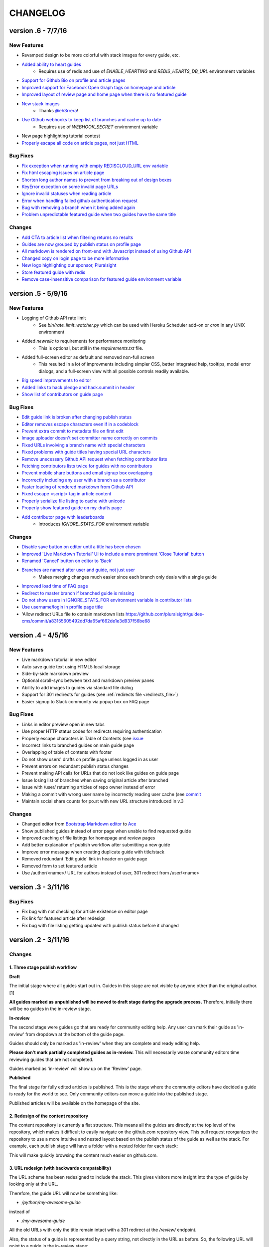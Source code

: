 =========
CHANGELOG
=========

--------------------
version .6 - 7/7/16
--------------------

New Features
------------

- Revamped design to be more colorful with stack images for every guide, etc. 
- `Added ability to heart guides <https://github.com/pluralsight/guides-cms/commit/c2cb70be200bcac851f24bd5e0390e5d70fda1d5>`_
    - Requires use of redis and use of `ENABLE_HEARTING` and `REDIS_HEARTS_DB_URL` environment variables
- `Support for Github Bio on profile and article pages <https://github.com/pluralsight/guides-cms/pull/104>`_
- `Improved support for Facebook Open Graph tags on homepage and article <https://github.com/pluralsight/guides-cms/pull/95>`_
- `Improved layout of review page and home page when there is no featured guide
  <https://github.com/pluralsight/guides-cms/commit/65fff27f34a3cb787298e65cb1ecd2ee604da3f9>`_
- `New stack images <https://github.com/pluralsight/guides-cms/pull/89>`_
    - Thanks `@eh3rrera <https://github.com/eh3rrera>`_!
- `Use Github webhooks to keep list of branches and cache up to date <https://github.com/pluralsight/guides-cms/pull/79>`_
    - Requires use of `WEBHOOK_SECRET` environment variable
- New page highlighting tutorial contest
- `Properly escape all code on article pages, not just HTML <https://github.com/pluralsight/guides-cms/pull/85/commits>`_

Bug Fixes
---------

- `Fix exception when running with empty REDISCLOUD_URL env variable <https://github.com/pluralsight/guides-cms/commit/10f9cf081c6652e29c37c1b5e326794fe21b7c8c>`_
- `Fix html escaping issues on article page <https://github.com/pluralsight/guides-cms/pull/103>`_
- `Shorten long author names to prevent from breaking out of design boxes <https://github.com/pluralsight/guides-cms/commit/535da3548cabe0d87d66af034a718c20af669dc2>`_
- `KeyError exception on some invalid page URLs <https://github.com/pluralsight/guides-cms/commit/d32b677652e0c6306daad2914b11ed853019863f>`_
- `Ignore invalid statuses when reading article <https://github.com/pluralsight/guides-cms/commit/0a86098d63e9fedc7d61282b2b3b195b3fcaf10d>`_
- `Error when handling failed github authentication request <https://github.com/pluralsight/guides-cms/commit/066518c8fabe10d038af7fa166293d4c56018301>`_
- `Bug with removing a branch when it being added again <https://github.com/pluralsight/guides-cms/commit/7aa34565d775519d2315e67e6ccdd70b0d889c72>`_
- `Problem unpredictable featured guide when two guides have the same title <https://github.com/pluralsight/guides-cms/commit/e6beae19d78a767a8cde384da61337c28ed70ff8>`_

Changes
-------

- `Add CTA to article list when filtering returns no results <https://github.com/pluralsight/guides-cms/commit/6ec72ce056b4d063e3251a16343ddc5eb0de03a1>`_
- `Guides are now grouped by publish status on profile page <https://github.com/pluralsight/guides-cms/pull/105/commits/64210b755ce1a367cfc911be4f055dac99c58964>`_
- `All markdown is rendered on front-end with Javascript instead of using
  Github API <https://github.com/pluralsight/guides-cms/pull/86>`_
- `Changed copy on login page to be more informative <https://github.com/pluralsight/guides-cms/commit/1cd4f69d0a3d42d75888062b20dd6b88d3de2278>`_
- `New logo highlighting our sponsor, Pluralsight <https://github.com/pluralsight/guides-cms/pull/87>`_
- `Store featured guide with redis <https://github.com/pluralsight/guides-cms/commit/e6beae19d78a767a8cde384da61337c28ed70ff8>`_
- `Remove case-insensitive comparison for featured guide environment variable
  <https://github.com/pluralsight/guides-cms/commit/ce8f0a053729fc6103263a928cbc7c57e93b76c1>`_

--------------------
version .5 - 5/9/16
--------------------

New Features
------------

- Logging of Github API rate limit
    - See `bin/rate_limit_watcher.py` which can be used with Heroku Scheduler
      add-on or `cron` in any UNIX environment
- Added `newrelic` to requirements for performance monitoring
    - This is optional, but still in the `requirements.txt` file.
- Added full-screen editor as default and removed non-full screen
    - This resulted in a lot of improvments including simpler CSS, better
      integrated help, tooltips, modal error dialogs, and a full-screen view
      with all possible controls readily available.
- `Big speed improvements to editor <https://github.com/pluralsight/guides-cms/pull/47>`_
- `Added links to hack.pledge and hack.summit in header <https://github.com/pluralsight/guides-cms/pull/42>`_
- `Show list of contributors on guide page <https://github.com/pluralsight/guides-cms/pull/45>`_

Bug Fixes
---------

- `Edit guide link is broken after changing publish status <https://github.com/pluralsight/guides-cms/issues/70>`_
- `Editor removes escape characters even if in a codeblock <https://github.com/pluralsight/guides-cms/issues/64>`_
- `Prevent extra commit to metadata file on first edit <https://github.com/pluralsight/guides-cms/issues/67>`_
- `Image uploader doesn't set committer name correctly on commits <https://github.com/pluralsight/guides-cms/issues/66>`_
- `Fixed URLs involving a branch name with special characters <https://github.com/pluralsight/guides-cms/commit/ea3ed3bc16485277fe767bf14f2490f27cfadb3f>`_
- `Fixed problems with guide titles having special URL characters <https://github.com/pluralsight/guides-cms/commit/d91c3555352f5fbf72ad44587496f8dc1f933f92>`_
- `Remove unecessary Github API request when fetching contributor lists <https://github.com/pluralsight/guides-cms/commit/e345ee1638ffb753ef9f132484ea9101a97be0db>`_
- `Fetching contributors lists twice for guides with no contributors <https://github.com/pluralsight/guides-cms/commit/e848a8731335ba9ebc9c84c4937fc39b3f0dc4ea>`_
- `Prevent mobile share buttons and email signup box overlapping <https://github.com/pluralsight/guides-cms/commit/7a065c646c536b7d5f5381fcd373552cdcb29dfb>`_
- `Incorrectly including any user with a branch as a contributor <https://github.com/pluralsight/guides-cms/commit/fbf5bc5a8516630317b817cc76f6b9863a987e40>`_
- `Faster loading of rendered markdown from Github API <https://github.com/pluralsight/guides-cms/commit/8793949e03dbf161c384c34e170aeaac2f2c5c24>`_
- `Fixed escape <script> tag in article content <https://github.com/pluralsight/guides-cms/pull/36>`_
- `Properly serialize file listing to cache with unicode <https://github.com/pluralsight/guides-cms/commit/4b58aa08aa94fd5a2668220c994a1ff954ab5912>`_
- `Properly show featured guide on my-drafts page <https://github.com/pluralsight/guides-cms/commit/d41fc34d1e71160d866d25a96dcd9091b69e03b6>`_
- `Add contributor page with leaderboards <https://github.com/pluralsight/guides-cms/commit/10bd2c6cc88a0149597ed68c785e0fbc376dfb34>`_
    - Introduces `IGNORE_STATS_FOR` environment variable

Changes
-------

- `Disable save button on editor until a title has been chosen <https://github.com/pluralsight/guides-cms/pull/69>`_
- `Improved 'Live Markdown Tutorial' UI to include a more prominent 'Close
  Tutorial' button <https://github.com/pluralsight/guides-cms/pull/69>`_
- `Renamed 'Cancel' button on editor to 'Back' <https://github.com/pluralsight/guides-cms/pull/69>`_
- `Branches are named after user and guide, not just user <https://github.com/pluralsight/guides-cms/issues/58>`_
    - Makes merging changes much easier since each branch only deals with a
      single guide
- `Improved load time of FAQ page <https://github.com/pluralsight/guides-cms/issues/59>`_
- `Redirect to master branch if branched guide is missing <https://github.com/pluralsight/guides-cms/issues/50>`_
- `Do not show users in IGNORE_STATS_FOR environment variable in contributor
  lists <https://github.com/pluralsight/guides-cms/commit/e345ee1638ffb753ef9f132484ea9101a97be0db>`_
- `Use username/login in profile page title <https://github.com/pluralsight/guides-cms/commit/cffd8b0ebe039c367ada696b8b3e951cdf4b1867>`_
- 'Allow redirect URLs file to contain markdown lists `<https://github.com/pluralsight/guides-cms/commit/a83155605492dd7da65af662de1e3d937f56be68>`_

--------------------
version .4 - 4/5/16
--------------------

New Features
------------

- Live markdown tutorial in new editor
- Auto save guide text using HTML5 local storage
- Side-by-side markdown preview
- Optional scroll-sync between text and markdown preview panes
- Ability to add images to guides via standard file dialog
- Support for 301 redirects for guides (see :ref:`redirects file <redirects_file>`)
- Easier signup to Slack community via popup box on FAQ page

Bug Fixes
---------

- Links in editor preview open in new tabs
- Use proper HTTP status codes for redirects requiring authentication
- Properly escape characters in Table of Contents (see `issue <https://github.com/pluralsight/guides-cms/issues/29>`_
- Incorrect links to branched guides on main guide page
- Overlapping of table of contents with footer
- Do not show users' drafts on profile page unless logged in as user
- Prevent errors on redundant publish status changes
- Prevent making API calls for URLs that do not look like guides on guide page
- Issue losing list of branches when saving original article after branched
- Issue with /user/ returning articles of repo owner instead of error
- Making a commit with wrong user name by incorrectly reading user cache (see `commit <https://github.com/pluralsight/guides-cms/commit/495efee1149cc8d8731b218ef2a81c5787aa77b3>`_
- Maintain social share counts for po.st with new URL structure introduced in v.3

Changes
-------

- Changed editor from `Bootstrap Markdown editor <http://www.codingdrama.com/bootstrap-markdown/>`_ to `Ace <https://ace.c9.io/>`_
- Show published guides instead of error page when unable to find requested guide
- Improved caching of file listings for homepage and review pages
- Add better explanation of publish workflow after submitting a new guide
- Improve error message when creating duplicate guide with title/stack
- Removed redundant 'Edit guide' link in header on guide page
- Removed form to set featured article
- Use /author/<name>/ URL for authors instead of user, 301 redirect from /user/<name>

--------------------
version .3 - 3/11/16
--------------------

Bug Fixes
---------

- Fix bug with not checking for article existence on editor page
- Fix link for featured article after redesign
- Fix bug with file listing getting updated with publish status before it changed


--------------------
version .2 - 3/11/16
--------------------

Changes
-------

1. Three stage publish workflow
^^^^^^^^^^^^^^^^^^^^^^^^^^^^^^^

**Draft**

The initial stage where all guides start out in.  Guides in this stage are not
visible by anyone other than the original author. [1]

**All guides marked as unpublished will be moved to draft stage during the
upgrade process.**  Therefore, initially there will be no guides in the
in-review stage.

**In-review**

The second stage were guides go that are ready for community editing help.  Any
user can mark their guide as 'in-review' from dropdown at the bottom of the
guide page.

Guides should only be marked as 'in-review' when they are complete and ready
editing help.

**Please don't mark partially completed guides as in-review.** This will
necessarily waste community editors time reviewing guides that are not
completed.

Guides marked as 'in-review' will show up on the 'Review' page.

**Published**

The final stage for fully edited articles is published.  This is the stage
where the community editors have decided a guide is ready for the world to see.
Only community editors can move a guide into the published stage.

Published articles will be available on the homepage of the site.

2. Redesign of the content repository
^^^^^^^^^^^^^^^^^^^^^^^^^^^^^^^^^^^^^

The content repository is currently a flat structure.  This means all the
guides are directly at the top level of the repository, which makes it
difficult to easily navigate on the github.com repository view.  This pull
request reorganizes the repository to use a more intuitive and nested layout
based on the publish status of the guide as well as the stack.  For example,
each publish stage will have a folder with a nested folder for each stack:

This will make quickly browsing the content much easier on github.com.

3. URL redesign (with backwards compatability)
^^^^^^^^^^^^^^^^^^^^^^^^^^^^^^^^^^^^^^^^^^^^^^

The URL scheme has been redesigned to include the stack.  This gives visitors
more insight into the type of guide by looking only at the URL.

Therefore, the guide URL will now be something like:

- `/python/my-awesome-guide`

instead of

- `/my-awesome-guide`

All the old URLs with only the title remain intact with a 301 redirect at the
`/review/` endpoint.

Also, the status of a guide is represented by a query string, not directly in
the URL as before.  So, the following URL will point to a guide in the
in-review stage:

- `/python/my-awesome-guide?status=in-review`

instead of

- `/review/my-awesome-guide`

This will allow articles to keep the same URL through the entire publish
workflow, improving their SEO and link maintainability.  In addition, visitors
can clearly see in the URL the publish status of a guide.  Soon there will be a
more visual way to see the status on the guide page itself, but not in this
change.

Note that changing the stack of your article **will** change the URL of your
guide.  Therefore, change this with caution to avoid losing any SEO you might
have gathered on the old URL.  Typically you should not be changing your stack
after you're in the 'in-review' stage.

4. Github commits only involve guide author
^^^^^^^^^^^^^^^^^^^^^^^^^^^^^^^^^^^^^^^^^^^

Previously all commits to guides were pushed to github with a different author
and committer.  The committer was marked as the owner of the content
repository.  This lead to a commit having a different author and committer,
which is confusing on github.com.  Now all commits will have the same committer
and author to avoid this confusion.  **You as the author still get full
contribution credit, which will show up on your github.com profile.** This
change just gives you commit credit **by youreself.**

5. Ability to change stack guide
^^^^^^^^^^^^^^^^^^^^^^^^^^^^^^^^

This is not a recommended action because it will change a guides URL, which is
not ideal for SEO and link preservation.  However, it is now allowed.

Upgrading
^^^^^^^^^

See the upgrade_repo_layout_fromv.1.py script for details on the content
repository conversion process.  The upgrade script will use `git mv` to move
all guide diretories to their new locations thereby retaining the commit
history.

**All guides marked as unpublished will be moved to draft stage during the
upgrade process.**  Therefore, initially there will be no guides in the
in-review stage.

1. Run upgrade script on your content repository
2. Run merge_branches.py and use the branch you used from step 1 to merge with.
3. Push all remote branches to origin
4. Push your master branch to origin
5. Deploy new version of the CMS
6. Run `disqus redirect crawler <https://help.disqus.com/customer/en/portal/articles/912834-redirect-crawler>`_ to update URLs for all comments.

[1] We don't have strict privacy since the guides are also available on
github.com.  So, technically a draft guide can still be viewed directly on
github, but there will be no way for users to see draft guides directly on the
content website.

Bug Fixes
---------

- Improve commit messages when removing guides

--------------------
version .1 - 2/23/16
--------------------

Initial open source release during `<http://hacksummit.org>`_.
